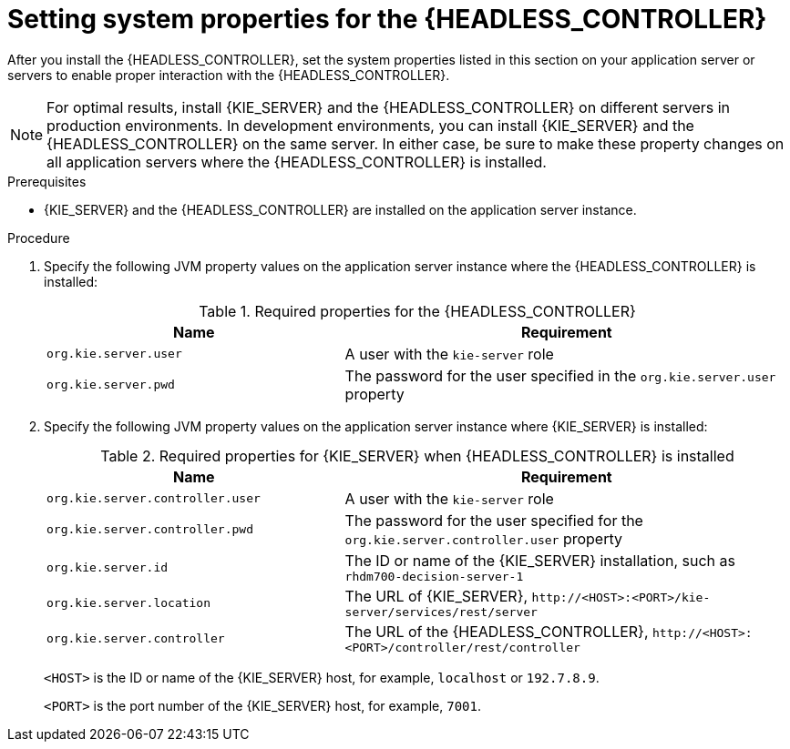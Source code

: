 [id='controller-wls-was-environment-set-proc_{context}']
= Setting system properties for the {HEADLESS_CONTROLLER}

After you install the {HEADLESS_CONTROLLER}, set the system properties listed in this section on your application server or servers to enable proper interaction with the {HEADLESS_CONTROLLER}.

[NOTE]
====
For optimal results, install {KIE_SERVER} and the {HEADLESS_CONTROLLER} on different servers in production environments. In development environments, you can install {KIE_SERVER} and the {HEADLESS_CONTROLLER} on the same server. In either case, be sure to make these property changes on all application servers where the {HEADLESS_CONTROLLER} is installed.
====

.Prerequisites
* {KIE_SERVER} and the {HEADLESS_CONTROLLER} are installed on the application server instance.

.Procedure
. Specify the following JVM property values on the application server instance where the {HEADLESS_CONTROLLER} is installed:
+
[cols="40,60", options="header"]
.Required properties for the {HEADLESS_CONTROLLER}
|===
|Name
|Requirement

|`org.kie.server.user`
|A user with the `kie-server` role

|`org.kie.server.pwd`
|The password for the user specified in the `org.kie.server.user` property
|===

. Specify the following JVM property values on the application server instance where {KIE_SERVER} is installed:
+
--
[cols="40,60", options="header"]
.Required properties for {KIE_SERVER} when {HEADLESS_CONTROLLER} is installed
|===
|Name
|Requirement

|`org.kie.server.controller.user`
|A user with the `kie-server` role

|`org.kie.server.controller.pwd`
|The password for the user specified for the `org.kie.server.controller.user` property

|`org.kie.server.id`
|The ID or name of the {KIE_SERVER} installation, such as `rhdm700-decision-server-1`

|`org.kie.server.location`
|The URL of {KIE_SERVER}, `\http://<HOST>:<PORT>/kie-server/services/rest/server`

|`org.kie.server.controller`
|The URL of the {HEADLESS_CONTROLLER}, `\http://<HOST>:<PORT>/controller/rest/controller`
|===

`<HOST>` is the ID or name of the {KIE_SERVER} host, for example, `localhost` or `192.7.8.9`.

`<PORT>` is the port number of the {KIE_SERVER} host, for example, `7001`.
--
